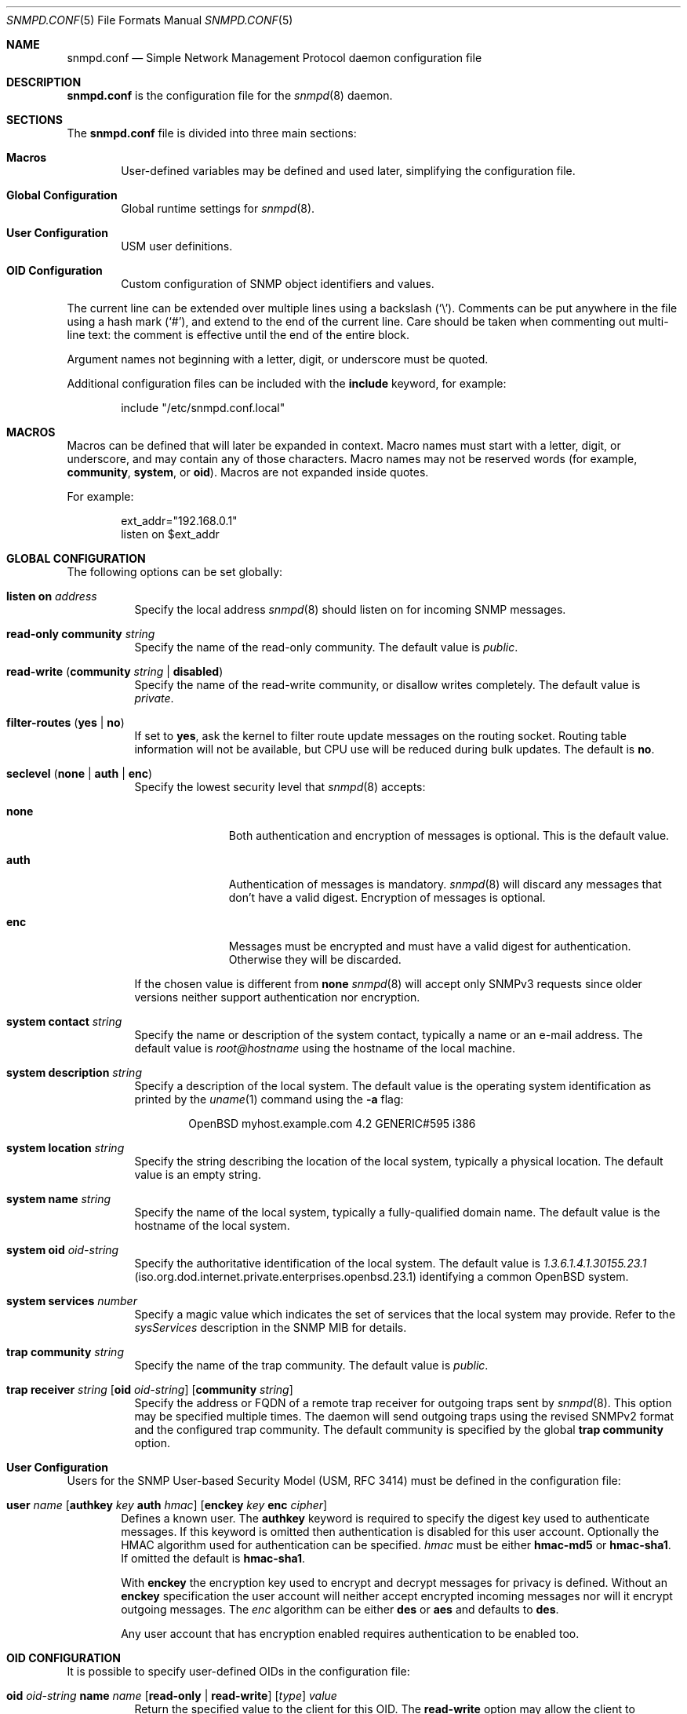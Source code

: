 .\" $OpenBSD: snmpd.conf.5,v 1.23 2013/03/30 08:44:48 jmc Exp $
.\"
.\" Copyright (c) 2007, 2008, 2012 Reyk Floeter <reyk@openbsd.org>
.\"
.\" Permission to use, copy, modify, and distribute this software for any
.\" purpose with or without fee is hereby granted, provided that the above
.\" copyright notice and this permission notice appear in all copies.
.\"
.\" THE SOFTWARE IS PROVIDED "AS IS" AND THE AUTHOR DISCLAIMS ALL WARRANTIES
.\" WITH REGARD TO THIS SOFTWARE INCLUDING ALL IMPLIED WARRANTIES OF
.\" MERCHANTABILITY AND FITNESS. IN NO EVENT SHALL THE AUTHOR BE LIABLE FOR
.\" ANY SPECIAL, DIRECT, INDIRECT, OR CONSEQUENTIAL DAMAGES OR ANY DAMAGES
.\" WHATSOEVER RESULTING FROM LOSS OF USE, DATA OR PROFITS, WHETHER IN AN
.\" ACTION OF CONTRACT, NEGLIGENCE OR OTHER TORTIOUS ACTION, ARISING OUT OF
.\" OR IN CONNECTION WITH THE USE OR PERFORMANCE OF THIS SOFTWARE.
.\"
.Dd $Mdocdate: March 30 2013 $
.Dt SNMPD.CONF 5
.Os
.Sh NAME
.Nm snmpd.conf
.Nd Simple Network Management Protocol daemon configuration file
.Sh DESCRIPTION
.Nm
is the configuration file for the
.Xr snmpd 8
daemon.
.Sh SECTIONS
The
.Nm
file is divided into three main sections:
.Bl -tag -width xxxx
.It Sy Macros
User-defined variables may be defined and used later, simplifying the
configuration file.
.It Sy Global Configuration
Global runtime settings for
.Xr snmpd 8 .
.It Sy User Configuration
USM user definitions.
.It Sy OID Configuration
Custom configuration of SNMP object identifiers and values.
.El
.Pp
The current line can be extended over multiple lines using a backslash
.Pq Sq \e .
Comments can be put anywhere in the file using a hash mark
.Pq Sq # ,
and extend to the end of the current line.
Care should be taken when commenting out multi-line text:
the comment is effective until the end of the entire block.
.Pp
Argument names not beginning with a letter, digit, or underscore
must be quoted.
.Pp
Additional configuration files can be included with the
.Ic include
keyword, for example:
.Bd -literal -offset indent
include "/etc/snmpd.conf.local"
.Ed
.Sh MACROS
Macros can be defined that will later be expanded in context.
Macro names must start with a letter, digit, or underscore,
and may contain any of those characters.
Macro names may not be reserved words (for example,
.Ic community ,
.Ic system ,
or
.Ic oid ) .
Macros are not expanded inside quotes.
.Pp
For example:
.Bd -literal -offset indent
ext_addr="192.168.0.1"
listen on $ext_addr
.Ed
.Sh GLOBAL CONFIGURATION
The following options can be set globally:
.Pp
.Bl -tag -width Ds -compact
.It Ic listen on Ar address
Specify the local address
.Xr snmpd 8
should listen on for incoming SNMP messages.
.Pp
.It Ic read-only community Ar string
Specify the name of the read-only community.
The default value is
.Ar public .
.Pp
.It Xo
.Ic read-write
.Pq Ic community Ar string Ic \*(Ba disabled
.Xc
Specify the name of the read-write community, or disallow writes completely.
The default value is
.Ar private .
.Pp
.It Xo
.Ic filter-routes
.Pq Ic yes \*(Ba\ no
.Xc
If set to
.Ic yes ,
ask the kernel to filter route update messages on the routing socket.
Routing table information will not be available, but CPU use will be
reduced during bulk updates.
The default is
.Ic no .
.Pp
.It Xo
.Ic seclevel
.Pq Ic none \*(Ba\ auth \*(Ba\ enc
.Xc
Specify the lowest security level that
.Xr snmpd 8
accepts:
.Bl -tag -width "auth" -offset ident
.It Ic none
Both authentication and encryption of messages is optional.
This is the default value.
.It Ic auth
Authentication of messages is mandatory.
.Xr snmpd 8
will discard any messages that don't have a valid digest.
Encryption of messages is optional.
.It Ic enc
Messages must be encrypted and must have a valid digest for authentication.
Otherwise they will be discarded.
.El
.Pp
If the chosen value is different from
.Ic none
.Xr snmpd 8
will accept only SNMPv3 requests since older versions neither support
authentication nor encryption.
.Pp
.It Ic system contact Ar string
Specify the name or description of the system contact, typically a
name or an e-mail address.
The default value is
.Ar root@hostname
using the hostname of the local machine.
.Pp
.It Ic system description Ar string
Specify a description of the local system.
The default value is the operating system identification as printed by the
.Xr uname 1
command using the
.Fl a
flag:
.Bd -literal -offset indent
OpenBSD myhost.example.com 4.2 GENERIC#595 i386
.Ed
.Pp
.It Ic system location Ar string
Specify the string describing the location of the local system,
typically a physical location.
The default value is an empty string.
.Pp
.It Ic system name Ar string
Specify the name of the local system, typically a fully-qualified
domain name.
The default value is the hostname of the local system.
.Pp
.It Ic system oid Ar oid-string
Specify the authoritative identification of the local system.
The default value is
.Ar 1.3.6.1.4.1.30155.23.1
.Pq iso.org.dod.internet.private.enterprises.openbsd.23.1
identifying a common
.Ox
system.
.Pp
.It Ic system services Ar number
Specify a magic value which indicates the set of services that the local
system may provide.
Refer to the
.Ar sysServices
description in the SNMP MIB for details.
.\"XXX describe the complicated services alg here
.Pp
.It Ic trap community Ar string
Specify the name of the trap community.
The default value is
.Ar public .
.Pp
.It Xo
.Ic trap receiver Ar string
.Op Ic oid Ar oid-string
.Op Ic community Ar string
.Xc
Specify the address or FQDN of a remote trap receiver for outgoing traps
sent by
.Xr snmpd 8 .
This option may be specified multiple times.
The daemon will send outgoing traps using the revised SNMPv2 format and the
configured trap community.
The default community is specified by the global
.Ic trap community
option.
.El
.Sh User Configuration
Users for the SNMP User-based Security Model (USM, RFC 3414) must be
defined in the configuration file:
.Bl -tag -width xxxx
.It Xo
.Ic user Ar name
.Op Ic authkey Ar key Ic auth Ar hmac
.Op Ic enckey Ar key Ic enc Ar cipher
.Xc
Defines a known user.
The
.Ic authkey
keyword is required to specify the digest key used to authenticate
messages.
If this keyword is omitted then authentication is disabled
for this user account.
Optionally the HMAC algorithm used for authentication can be specified.
.Ar hmac
must be either
.Ic hmac-md5
or
.Ic hmac-sha1 .
If omitted the default is
.Ic hmac-sha1 .
.Pp
With
.Ic enckey
the encryption key used to encrypt and decrypt messages for privacy is defined.
Without an
.Ic enckey
specification the user account will neither accept encrypted incoming
messages nor will it encrypt outgoing messages.
The
.Ar enc
algorithm can be either
.Ic des
or
.Ic aes
and defaults to
.Ic des .
.Pp
Any user account that has encryption enabled requires authentication to
be enabled too.
.El
.Sh OID CONFIGURATION
It is possible to specify user-defined OIDs in the configuration file:
.Pp
.Bl -tag -width Ds -compact
.It Xo
.Ic oid Ar oid-string
.Ic name Ar name
.Op Ic read-only \*(Ba\ read-write
.Op Ar type
.Ar value
.Xc
Return the specified value to the client for this OID.
The
.Ic read-write
option may allow the client to override it,
and the type is either
.Ic string
or
.Ic integer .
.El
.Sh FILES
.Bl -tag -width "/etc/snmpd.conf" -compact
.It Pa /etc/snmpd.conf
Default location of the configuration file.
.El
.Sh EXAMPLES
The following example will tell
.Xr snmpd 8
to listen on localhost, override the default system OID, set the
magic services value and provides some custom OID values:
.Bd -literal -offset indent
listen on 127.0.0.1

system oid 1.3.6.1.4.1.30155.23.2
system services 74

oid 1.3.6.1.4.1.30155.42.1 name myName read-only string "humppa"
oid 1.3.6.1.4.1.30155.42.2 name myStatus read-only integer 1
.Ed
.Pp
The next example will enforce SNMPv3 with authenticated and encrypted
communication and the user-based security model.
The configuration defines two users,
the first one is using the
.Ic aes
encryption algorithm and the second one the default
.Ic des
algorithm.
.Bd -literal -offset indent
seclevel enc

